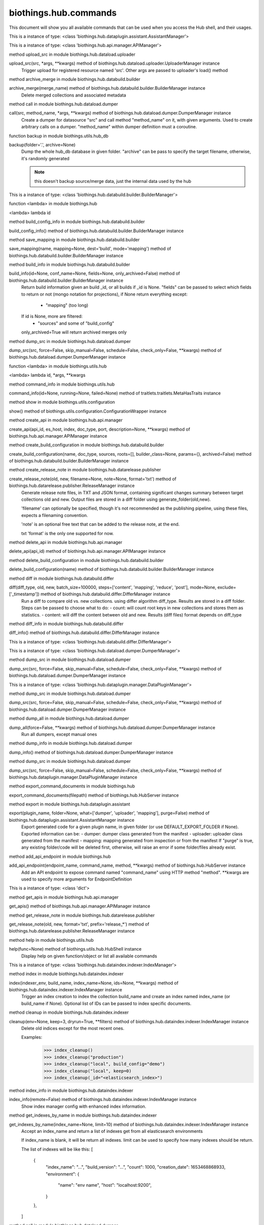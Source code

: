biothings.hub.commands
===============

This document will show you all available commands that can be used when you access the Hub shell, and their usages.

.. py:data:: am

This is a instance of type: <class 'biothings.hub.dataplugin.assistant.AssistantManager'>


.. py:data:: api

This is a instance of type: <class 'biothings.hub.api.manager.APIManager'>


.. py:method:: apply(src, *args, **kwargs)

method upload_src in module biothings.hub.dataload.uploader

upload_src(src, *args, **kwargs) method of biothings.hub.dataload.uploader.UploaderManager instance
    Trigger upload for registered resource named 'src'.
    Other args are passed to uploader's load() method



.. py:method:: archive(merge_name)

method archive_merge in module biothings.hub.databuild.builder

archive_merge(merge_name) method of biothings.hub.databuild.builder.BuilderManager instance
    Delete merged collections and associated metadata



.. py:method:: backend(src, method_name, *args, **kwargs)

method call in module biothings.hub.dataload.dumper

call(src, method_name, *args, **kwargs) method of biothings.hub.dataload.dumper.DumperManager instance
    Create a dumper for datasource "src" and call method "method_name" on it,
    with given arguments. Used to create arbitrary calls on a dumper.
    "method_name" within dumper definition must a coroutine.



.. py:method:: backup(folder='.', archive=None)

function backup in module biothings.utils.hub_db

backup(folder='.', archive=None)
    Dump the whole hub_db database in given folder. "archive" can be pass
    to specify the target filename, otherwise, it's randomly generated

    .. note:: this doesn't backup source/merge data, just the internal data
             used by the hub



.. py:data:: bm

This is a instance of type: <class 'biothings.hub.databuild.builder.BuilderManager'>


.. py:method:: build(id)

function <lambda> in module biothings.hub

<lambda> lambda id



.. py:method:: build_config_info()

method build_config_info in module biothings.hub.databuild.builder

build_config_info() method of biothings.hub.databuild.builder.BuilderManager instance



.. py:method:: build_save_mapping(name, mapping=None, dest='build', mode='mapping')

method save_mapping in module biothings.hub.databuild.builder

save_mapping(name, mapping=None, dest='build', mode='mapping') method of biothings.hub.databuild.builder.BuilderManager instance



.. py:method:: builds(id=None, conf_name=None, fields=None, only_archived=False)

method build_info in module biothings.hub.databuild.builder

build_info(id=None, conf_name=None, fields=None, only_archived=False) method of biothings.hub.databuild.builder.BuilderManager instance
    Return build information given an build _id, or all builds
    if _id is None. "fields" can be passed to select which fields
    to return or not (mongo notation for projections), if None
    return everything except:
     - "mapping" (too long)
    If id is None, more are filtered:
     - "sources" and some of "build_config"
    only_archived=True will return archived merges only



.. py:method:: check(src, force=False, skip_manual=False, schedule=False, check_only=False, **kwargs)

method dump_src in module biothings.hub.dataload.dumper

dump_src(src, force=False, skip_manual=False, schedule=False, check_only=False, **kwargs) method of biothings.hub.dataload.dumper.DumperManager instance



.. py:method:: command(id, *args, **kwargs)

function <lambda> in module biothings.utils.hub

<lambda> lambda id, *args, **kwargs



.. py:method:: commands(id=None, running=None, failed=None)

method command_info in module biothings.utils.hub

command_info(id=None, running=None, failed=None) method of traitlets.traitlets.MetaHasTraits instance



.. py:method:: config()

method show in module biothings.utils.configuration

show() method of biothings.utils.configuration.ConfigurationWrapper instance



.. py:method:: create_api(api_id, es_host, index, doc_type, port, description=None, **kwargs)

method create_api in module biothings.hub.api.manager

create_api(api_id, es_host, index, doc_type, port, description=None, **kwargs) method of biothings.hub.api.manager.APIManager instance



.. py:method:: create_build_conf(name, doc_type, sources, roots=[], builder_class=None, params={}, archived=False)

method create_build_configuration in module biothings.hub.databuild.builder

create_build_configuration(name, doc_type, sources, roots=[], builder_class=None, params={}, archived=False) method of biothings.hub.databuild.builder.BuilderManager instance



.. py:method:: create_release_note(old, new, filename=None, note=None, format='txt')

method create_release_note in module biothings.hub.datarelease.publisher

create_release_note(old, new, filename=None, note=None, format='txt') method of biothings.hub.datarelease.publisher.ReleaseManager instance
    Generate release note files, in TXT and JSON format, containing significant changes
    summary between target collections old and new. Output files
    are stored in a diff folder using generate_folder(old,new).

    'filename' can optionally be specified, though it's not recommended as the publishing pipeline,
    using these files, expects a filenaming convention.

    'note' is an optional free text that can be added to the release note, at the end.

    txt 'format' is the only one supported for now.



.. py:method:: delete_api(api_id)

method delete_api in module biothings.hub.api.manager

delete_api(api_id) method of biothings.hub.api.manager.APIManager instance



.. py:method:: delete_build_conf(name)

method delete_build_configuration in module biothings.hub.databuild.builder

delete_build_configuration(name) method of biothings.hub.databuild.builder.BuilderManager instance



.. py:method:: diff(diff_type, old, new, batch_size=100000, steps=['content', 'mapping', 'reduce', 'post'], mode=None, exclude=['_timestamp'])

method diff in module biothings.hub.databuild.differ

diff(diff_type, old, new, batch_size=100000, steps=['content', 'mapping', 'reduce', 'post'], mode=None, exclude=['_timestamp']) method of biothings.hub.databuild.differ.DifferManager instance
    Run a diff to compare old vs. new collections. using differ algorithm diff_type. Results are stored in
    a diff folder.
    Steps can be passed to choose what to do:
    - count: will count root keys in new collections and stores them as statistics.
    - content: will diff the content between old and new. Results (diff files) format depends on diff_type



.. py:method:: diff_info()

method diff_info in module biothings.hub.databuild.differ

diff_info() method of biothings.hub.databuild.differ.DifferManager instance



.. py:data:: dim

This is a instance of type: <class 'biothings.hub.databuild.differ.DifferManager'>


.. py:data:: dm

This is a instance of type: <class 'biothings.hub.dataload.dumper.DumperManager'>


.. py:method:: download(src, force=False, skip_manual=False, schedule=False, check_only=False, **kwargs)

method dump_src in module biothings.hub.dataload.dumper

dump_src(src, force=False, skip_manual=False, schedule=False, check_only=False, **kwargs) method of biothings.hub.dataload.dumper.DumperManager instance



.. py:data:: dpm

This is a instance of type: <class 'biothings.hub.dataplugin.manager.DataPluginManager'>


.. py:method:: dump(src, force=False, skip_manual=False, schedule=False, check_only=False, **kwargs)

method dump_src in module biothings.hub.dataload.dumper

dump_src(src, force=False, skip_manual=False, schedule=False, check_only=False, **kwargs) method of biothings.hub.dataload.dumper.DumperManager instance



.. py:method:: dump_all(force=False, **kwargs)

method dump_all in module biothings.hub.dataload.dumper

dump_all(force=False, **kwargs) method of biothings.hub.dataload.dumper.DumperManager instance
    Run all dumpers, except manual ones



.. py:method:: dump_info()

method dump_info in module biothings.hub.dataload.dumper

dump_info() method of biothings.hub.dataload.dumper.DumperManager instance



.. py:method:: dump_plugin(src, force=False, skip_manual=False, schedule=False, check_only=False, **kwargs)

method dump_src in module biothings.hub.dataload.dumper

dump_src(src, force=False, skip_manual=False, schedule=False, check_only=False, **kwargs) method of biothings.hub.dataplugin.manager.DataPluginManager instance



.. py:method:: export_command_documents(filepath)

method export_command_documents in module biothings.hub

export_command_documents(filepath) method of biothings.hub.HubServer instance



.. py:method:: export_plugin(plugin_name, folder=None, what=['dumper', 'uploader', 'mapping'], purge=False)

method export in module biothings.hub.dataplugin.assistant

export(plugin_name, folder=None, what=['dumper', 'uploader', 'mapping'], purge=False) method of biothings.hub.dataplugin.assistant.AssistantManager instance
    Export generated code for a given plugin name, in given folder
    (or use DEFAULT_EXPORT_FOLDER if None). Exported information can be:
    - dumper: dumper class generated from the manifest
    - uploader: uploader class generated from the manifest
    - mapping: mapping generated from inspection or from the manifest
    If "purge" is true, any existing folder/code will be deleted first, otherwise,
    will raise an error if some folder/files already exist.



.. py:method:: expose(endpoint_name, command_name, method, **kwargs)

method add_api_endpoint in module biothings.hub

add_api_endpoint(endpoint_name, command_name, method, **kwargs) method of biothings.hub.HubServer instance
    Add an API endpoint to expose command named "command_name"
    using HTTP method "method". **kwargs are used to specify
    more arguments for EndpointDefinition



.. py:data:: g

This is a instance of type: <class 'dict'>


.. py:method:: get_apis()

method get_apis in module biothings.hub.api.manager

get_apis() method of biothings.hub.api.manager.APIManager instance



.. py:method:: get_release_note(old, new, format='txt', prefix='release_*')

method get_release_note in module biothings.hub.datarelease.publisher

get_release_note(old, new, format='txt', prefix='release_*') method of biothings.hub.datarelease.publisher.ReleaseManager instance



.. py:method:: help(func=None)

method help in module biothings.utils.hub

help(func=None) method of biothings.utils.hub.HubShell instance
    Display help on given function/object or list all available commands



.. py:data:: im

This is a instance of type: <class 'biothings.hub.dataindex.indexer.IndexManager'>


.. py:method:: index(indexer_env, build_name, index_name=None, ids=None, **kwargs)

method index in module biothings.hub.dataindex.indexer

index(indexer_env, build_name, index_name=None, ids=None, **kwargs) method of biothings.hub.dataindex.indexer.IndexManager instance
    Trigger an index creation to index the collection build_name and create an
    index named index_name (or build_name if None). Optional list of IDs can be
    passed to index specific documents.



.. py:method:: index_cleanup(env=None, keep=3, dryrun=True, **filters)

method cleanup in module biothings.hub.dataindex.indexer

cleanup(env=None, keep=3, dryrun=True, **filters) method of biothings.hub.dataindex.indexer.IndexManager instance
    Delete old indices except for the most recent ones.

    Examples:
        >>> index_cleanup()
        >>> index_cleanup("production")
        >>> index_cleanup("local", build_config="demo")
        >>> index_cleanup("local", keep=0)
        >>> index_cleanup(_id="<elasticsearch_index>")



.. py:data:: index_config




.. py:method:: index_info(remote=False)

method index_info in module biothings.hub.dataindex.indexer

index_info(remote=False) method of biothings.hub.dataindex.indexer.IndexManager instance
    Show index manager config with enhanced index information.



.. py:method:: indexes_by_name(index_name=None, limit=10)

method get_indexes_by_name in module biothings.hub.dataindex.indexer

get_indexes_by_name(index_name=None, limit=10) method of biothings.hub.dataindex.indexer.IndexManager instance
    Accept an index_name and return a list of indexes get from all elasticsearch environments

    If index_name is blank, it will be return all indexes.
    limit can be used to specify how many indexes should be return.

    The list of indexes will be like this:
    [
        {
            "index_name": "...",
            "build_version": "...",
            "count": 1000,
            "creation_date": 1653468868933,
            "environment": {
                "name": "env name",
                "host": "localhost:9200",
            }
        },
    ]



.. py:method:: info(src, method_name, *args, **kwargs)

method call in module biothings.hub.dataload.dumper

call(src, method_name, *args, **kwargs) method of biothings.hub.dataload.dumper.DumperManager instance
    Create a dumper for datasource "src" and call method "method_name" on it,
    with given arguments. Used to create arbitrary calls on a dumper.
    "method_name" within dumper definition must a coroutine.



.. py:method:: inspect(data_provider, mode='type', batch_size=10000, limit=None, sample=None, **kwargs)

method inspect in module biothings.hub.datainspect.inspector

inspect(data_provider, mode='type', batch_size=10000, limit=None, sample=None, **kwargs) method of biothings.hub.datainspect.inspector.InspectorManager instance
    Inspect given data provider:
    - backend definition, see bt.hub.dababuild.create_backend for
      supported format), eg "merged_collection" or ("src","clinvar")
    - or callable yielding documents
    Mode:
    - "type": will inspect and report type map found in data (internal/non-standard format)
    - "mapping": will inspect and return a map compatible for later
      ElasticSearch mapping generation (see bt.utils.es.generate_es_mapping)
    - "stats": will inspect and report types + different counts found in
      data, giving a detailed overview of the volumetry of each fields and sub-fields
    - "jsonschema", same as "type" but result is formatted as json-schema standard
    - limit: when set to an integer, will inspect only x documents.
    - sample: combined with limit, for each document, if random.random() <= sample (float),
      the document is inspected. This option allows to inspect only a sample of data.



.. py:method:: install(src_name, version='latest', dry=False, force=False, use_no_downtime_method=True)

method install in module biothings.hub.standalone

install(src_name, version='latest', dry=False, force=False, use_no_downtime_method=True) method of biothings.hub.standalone.AutoHubFeature instance
    Update hub's data up to the given version (default is latest available),
    using full and incremental updates to get up to that given version (if possible).



.. py:data:: ism

This is a instance of type: <class 'biothings.hub.datainspect.inspector.InspectorManager'>


.. py:data:: jm

This is a instance of type: <class 'biothings.utils.manager.JobManager'>


.. py:method:: job_info()

method job_info in module biothings.utils.manager

job_info() method of biothings.utils.manager.JobManager instance



.. py:method:: jsondiff(src, dst, **kwargs)

function make in module biothings.utils.jsondiff

make(src, dst, **kwargs)



.. py:method:: list()

method list_biothings in module biothings.hub.standalone

list_biothings() method of biothings.hub.standalone.AutoHubFeature instance
    Example:
    [{'name': 'mygene.info',
    'url': 'https://biothings-releases.s3-us-west-2.amazonaws.com/mygene.info/versions.json'}]



.. py:data:: loop

This is a instance of type: <class 'asyncio.unix_events._UnixSelectorEventLoop'>


.. py:method:: lsmerge(build_config=None, only_archived=False)

method list_merge in module biothings.hub.databuild.builder

list_merge(build_config=None, only_archived=False) method of biothings.hub.databuild.builder.BuilderManager instance



.. py:method:: merge(build_name, sources=None, target_name=None, **kwargs)

method merge in module biothings.hub.databuild.builder

merge(build_name, sources=None, target_name=None, **kwargs) method of biothings.hub.databuild.builder.BuilderManager instance
    Trigger a merge for build named 'build_name'. Optional list of sources can be
    passed (one single or a list). target_name is the target collection name used
    to store to merge data. If none, each call will generate a unique target_name.



.. py:data:: pending

This is a instance of type: <class 'str'>


.. py:data:: pqueue

This is a instance of type: <class 'concurrent.futures.process.ProcessPoolExecutor'>


.. py:method:: publish(publisher_env, snapshot_or_build_name, *args, **kwargs)

method publish in module biothings.hub.datarelease.publisher

publish(publisher_env, snapshot_or_build_name, *args, **kwargs) method of biothings.hub.datarelease.publisher.ReleaseManager instance



.. py:method:: publish_diff(publisher_env, build_name, previous_build=None, steps=['pre', 'reset', 'upload', 'meta', 'post'])

method publish_diff in module biothings.hub.datarelease.publisher

publish_diff(publisher_env, build_name, previous_build=None, steps=['pre', 'reset', 'upload', 'meta', 'post']) method of biothings.hub.datarelease.publisher.ReleaseManager instance



.. py:method:: publish_snapshot(publisher_env, snapshot, build_name=None, previous_build=None, steps=['pre', 'meta', 'post'])

method publish_snapshot in module biothings.hub.datarelease.publisher

publish_snapshot(publisher_env, snapshot, build_name=None, previous_build=None, steps=['pre', 'meta', 'post']) method of biothings.hub.datarelease.publisher.ReleaseManager instance



.. py:method:: quick_index(datasource_name, doc_type, indexer_env, subsource=None, index_name=None, **kwargs)

method quick_index in module biothings.hub

quick_index(datasource_name, doc_type, indexer_env, subsource=None, index_name=None, **kwargs) method of biothings.hub.HubServer instance
    Intention for datasource developers to quickly create an index to test their datasources.
    Automatically create temporary build config, build collection
    Then call the index method with the temporary build collection's name



.. py:method:: register_url(url)

method register_url in module biothings.hub.dataplugin.assistant

register_url(url) method of biothings.hub.dataplugin.assistant.AssistantManager instance



.. py:method:: release_info(env=None, remote=False)

method release_info in module biothings.hub.datarelease.publisher

release_info(env=None, remote=False) method of biothings.hub.datarelease.publisher.ReleaseManager instance



.. py:method:: report(old_db_col_names, new_db_col_names, report_filename='report.txt', format='txt', detailed=True, max_reported_ids=None, max_randomly_picked=None, mode=None)

method diff_report in module biothings.hub.databuild.differ

diff_report(old_db_col_names, new_db_col_names, report_filename='report.txt', format='txt', detailed=True, max_reported_ids=None, max_randomly_picked=None, mode=None) method of biothings.hub.databuild.differ.DifferManager instance



.. py:method:: reset_backend(src, method_name, *args, **kwargs)

method call in module biothings.hub.dataload.dumper

call(src, method_name, *args, **kwargs) method of biothings.hub.dataload.dumper.DumperManager instance
    Create a dumper for datasource "src" and call method "method_name" on it,
    with given arguments. Used to create arbitrary calls on a dumper.
    "method_name" within dumper definition must a coroutine.



.. py:method:: reset_synced(old, new)

method reset_synced in module biothings.hub.datarelease.publisher

reset_synced(old, new) method of biothings.hub.datarelease.publisher.ReleaseManager instance
    Reset sync flags for diff files produced between "old" and "new" build.
    Once a diff has been applied, diff files are flagged as synced so subsequent diff
    won't be applied twice (for optimization reasons, not to avoid data corruption since
    diff files can be safely applied multiple times).
    In any needs to apply the diff another time, diff files needs to reset.



.. py:method:: resetconf(name=None)

method reset in module biothings.utils.configuration

reset(name=None) method of biothings.utils.configuration.ConfigurationWrapper instance



.. py:method:: restart(force=False, stop=False)

method restart in module biothings.utils.hub

restart(force=False, stop=False) method of biothings.utils.hub.HubShell instance



.. py:method:: restore(archive, drop=False)

function restore in module biothings.utils.hub_db

restore(archive, drop=False)
    Restore database from given archive. If drop is True, then delete existing collections



.. py:data:: rm

This is a instance of type: <class 'biothings.hub.datarelease.publisher.ReleaseManager'>


.. py:method:: rmmerge(merge_name)

method delete_merge in module biothings.hub.databuild.builder

delete_merge(merge_name) method of biothings.hub.databuild.builder.BuilderManager instance
    Delete merged collections and associated metadata



.. py:method:: sch(loop)

function get_schedule in module biothings.hub

get_schedule(loop)
    try to render job in a human-readable way...



.. py:method:: schedule(crontab, func, *args, **kwargs)

method schedule in module biothings.utils.manager

schedule(crontab, func, *args, **kwargs) method of biothings.utils.manager.JobManager instance
    Helper to create a cron job from a callable "func". *argd, and **kwargs
    are passed to func. "crontab" follows aicron notation.



.. py:method:: setconf(name, value)

method store_value_to_db in module biothings.utils.configuration

store_value_to_db(name, value) method of biothings.utils.configuration.ConfigurationWrapper instance



.. py:data:: sm

This is a instance of type: <class 'biothings.hub.dataload.source.SourceManager'>


.. py:method:: snapshot(snapshot_env, index, snapshot=None)

method snapshot in module biothings.hub.dataindex.snapshooter

snapshot(snapshot_env, index, snapshot=None) method of biothings.hub.dataindex.snapshooter.SnapshotManager instance
    Create a snapshot named "snapshot" (or, by default, same name as the index)
    from "index" according to environment definition (repository, etc...) "env".



.. py:method:: snapshot_cleanup(env=None, keep=3, group_by='build_config', dryrun=True, **filters)

method cleanup in module biothings.hub.dataindex.snapshooter

cleanup(env=None, keep=3, group_by='build_config', dryrun=True, **filters) method of biothings.hub.dataindex.snapshooter.SnapshotManager instance
    Delete past snapshots and keep only the most recent ones.

    Examples:
        >>> snapshot_cleanup()
        >>> snapshot_cleanup("s3_outbreak")
        >>> snapshot_cleanup("s3_outbreak", keep=0)



.. py:data:: snapshot_config




.. py:method:: snapshot_info(env=None, remote=False)

method snapshot_info in module biothings.hub.dataindex.snapshooter

snapshot_info(env=None, remote=False) method of biothings.hub.dataindex.snapshooter.SnapshotManager instance



.. py:method:: source_info(name, debug=False)

method get_source in module biothings.hub.dataload.source

get_source(name, debug=False) method of biothings.hub.dataload.source.SourceManager instance



.. py:method:: source_reset(name, key='upload', subkey=None)

method reset in module biothings.hub.dataload.source

reset(name, key='upload', subkey=None) method of biothings.hub.dataload.source.SourceManager instance
    Reset, ie. delete, internal data (src_dump document) for given source name, key subkey.
    This method is useful to clean outdated information in Hub's internal database.

    Ex: key=upload, name=mysource, subkey=mysubsource, will delete entry in corresponding
        src_dump doc (_id=mysource), under key "upload", for sub-source named "mysubsource"

    "key" can be either 'download', 'upload' or 'inspect'. Because there's no such notion of subkey for
    dumpers (ie. 'download', subkey is optional.



.. py:method:: source_save_mapping(name, mapping=None, dest='master', mode='mapping')

method save_mapping in module biothings.hub.dataload.source

save_mapping(name, mapping=None, dest='master', mode='mapping') method of biothings.hub.dataload.source.SourceManager instance



.. py:method:: sources(id=None, debug=False, detailed=False)

method get_sources in module biothings.hub.dataload.source

get_sources(id=None, debug=False, detailed=False) method of biothings.hub.dataload.source.SourceManager instance



.. py:data:: ssm

This is a instance of type: <class 'biothings.hub.dataindex.snapshooter.SnapshotManager'>


.. py:method:: start_api(api_id)

method start_api in module biothings.hub.api.manager

start_api(api_id) method of biothings.hub.api.manager.APIManager instance



.. py:method:: status(managers)

function status in module biothings.hub

status(managers)
    Return a global hub status (number or sources, documents, etc...)
    according to available managers



.. py:method:: stop(force=False)

method stop in module biothings.utils.hub

stop(force=False) method of biothings.utils.hub.HubShell instance



.. py:method:: stop_api(api_id)

method stop_api in module biothings.hub.api.manager

stop_api(api_id) method of biothings.hub.api.manager.APIManager instance



.. py:data:: sym

This is a instance of type: <class 'biothings.hub.databuild.syncer.SyncerManager'>


.. py:method:: sync(backend_type, old_db_col_names, new_db_col_names, diff_folder=None, batch_size=10000, mode=None, target_backend=None, steps=['mapping', 'content', 'meta', 'post'], debug=False)

method sync in module biothings.hub.databuild.syncer

sync(backend_type, old_db_col_names, new_db_col_names, diff_folder=None, batch_size=10000, mode=None, target_backend=None, steps=['mapping', 'content', 'meta', 'post'], debug=False) method of biothings.hub.databuild.syncer.SyncerManager instance



.. py:method:: top(action='summary')

method top in module biothings.utils.manager

top(action='summary') method of biothings.utils.manager.JobManager instance



.. py:data:: tqueue

This is a instance of type: <class 'concurrent.futures.thread.ThreadPoolExecutor'>


.. py:data:: um

This is a instance of type: <class 'biothings.hub.dataload.uploader.UploaderManager'>


.. py:method:: unregister_url(url=None, name=None)

method unregister_url in module biothings.hub.dataplugin.assistant

unregister_url(url=None, name=None) method of biothings.hub.dataplugin.assistant.AssistantManager instance



.. py:method:: update_build_conf(name, doc_type, sources, roots=[], builder_class=None, params={}, archived=False)

method update_build_configuration in module biothings.hub.databuild.builder

update_build_configuration(name, doc_type, sources, roots=[], builder_class=None, params={}, archived=False) method of biothings.hub.databuild.builder.BuilderManager instance



.. py:method:: update_metadata(indexer_env, index_name, build_name=None, _meta=None)

method update_metadata in module biothings.hub.dataindex.indexer

update_metadata(indexer_env, index_name, build_name=None, _meta=None) method of biothings.hub.dataindex.indexer.IndexManager instance
    Update _meta field of the index mappings, basing on
        1. the _meta value provided, including {}.
        2. the _meta value of the build_name in src_build.
        3. the _meta value of the build with the same name as the index.

    Examples:
        update_metadata("local", "mynews_201228_vsdevjd")
        update_metadata("local", "mynews_201228_vsdevjd", _meta={})
        update_metadata("local", "mynews_201228_vsdevjd", _meta={"author":"b"})
        update_metadata("local", "mynews_201228_current", "mynews_201228_vsdevjd")



.. py:method:: update_source_meta(src, dry=False)

method update_source_meta in module biothings.hub.dataload.uploader

update_source_meta(src, dry=False) method of biothings.hub.dataload.uploader.UploaderManager instance
    Trigger update for registered resource named 'src'.



.. py:method:: upgrade(code_base)

function upgrade in module biothings.hub

upgrade(code_base)
    Upgrade (git pull) repository for given code base name ("biothings_sdk" or "application")



.. py:method:: upload(src, *args, **kwargs)

method upload_src in module biothings.hub.dataload.uploader

upload_src(src, *args, **kwargs) method of biothings.hub.dataload.uploader.UploaderManager instance
    Trigger upload for registered resource named 'src'.
    Other args are passed to uploader's load() method



.. py:method:: upload_all(raise_on_error=False, **kwargs)

method upload_all in module biothings.hub.dataload.uploader

upload_all(raise_on_error=False, **kwargs) method of biothings.hub.dataload.uploader.UploaderManager instance
    Trigger upload processes for all registered resources.
    `**kwargs` are passed to upload_src() method



.. py:method:: upload_info()

method upload_info in module biothings.hub.dataload.uploader

upload_info() method of biothings.hub.dataload.uploader.UploaderManager instance



.. py:method:: validate_mapping(mapping, env)

method validate_mapping in module biothings.hub.dataindex.indexer

validate_mapping(mapping, env) method of biothings.hub.dataindex.indexer.IndexManager instance



.. py:method:: versions(src, method_name, *args, **kwargs)

method call in module biothings.hub.dataload.dumper

call(src, method_name, *args, **kwargs) method of biothings.hub.dataload.dumper.DumperManager instance
    Create a dumper for datasource "src" and call method "method_name" on it,
    with given arguments. Used to create arbitrary calls on a dumper.
    "method_name" within dumper definition must a coroutine.



.. py:method:: whatsnew(build_name=None, old=None)

method whatsnew in module biothings.hub.databuild.builder

whatsnew(build_name=None, old=None) method of biothings.hub.databuild.builder.BuilderManager instance
    Return datasources which have changed since last time
    (last time is datasource information from metadata, either from
    given old src_build doc name, or the latest found if old=None)

